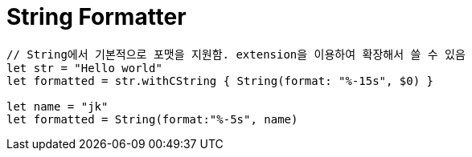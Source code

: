 = String Formatter

[source, swift]
----
// String에서 기본적으로 포맷을 지원함. extension을 이용하여 확장해서 쓸 수 있음
let str = "Hello world"
let formatted = str.withCString { String(format: "%-15s", $0) }

let name = "jk"
let formatted = String(format:"%-5s", name)
----

